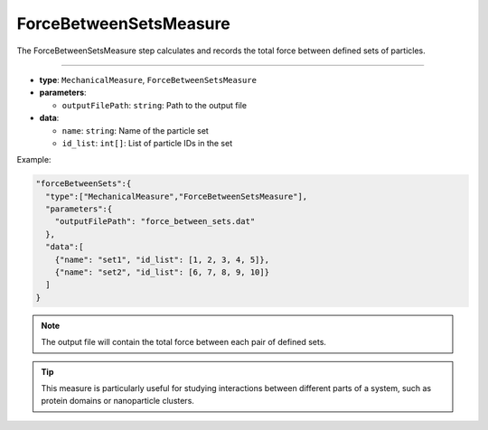 ForceBetweenSetsMeasure
-----------------------

The ForceBetweenSetsMeasure step calculates and records the total force between defined sets of particles.

----

* **type**: ``MechanicalMeasure``, ``ForceBetweenSetsMeasure``
* **parameters**:

  * ``outputFilePath``: ``string``: Path to the output file

* **data**:

  * ``name``: ``string``: Name of the particle set
  * ``id_list``: ``int[]``: List of particle IDs in the set

Example:

.. code-block::

   "forceBetweenSets":{
     "type":["MechanicalMeasure","ForceBetweenSetsMeasure"],
     "parameters":{
       "outputFilePath": "force_between_sets.dat"
     },
     "data":[
       {"name": "set1", "id_list": [1, 2, 3, 4, 5]},
       {"name": "set2", "id_list": [6, 7, 8, 9, 10]}
     ]
   }

.. note::
   The output file will contain the total force between each pair of defined sets.

.. tip::
   This measure is particularly useful for studying interactions between different parts of a system, such as protein domains or nanoparticle clusters.
